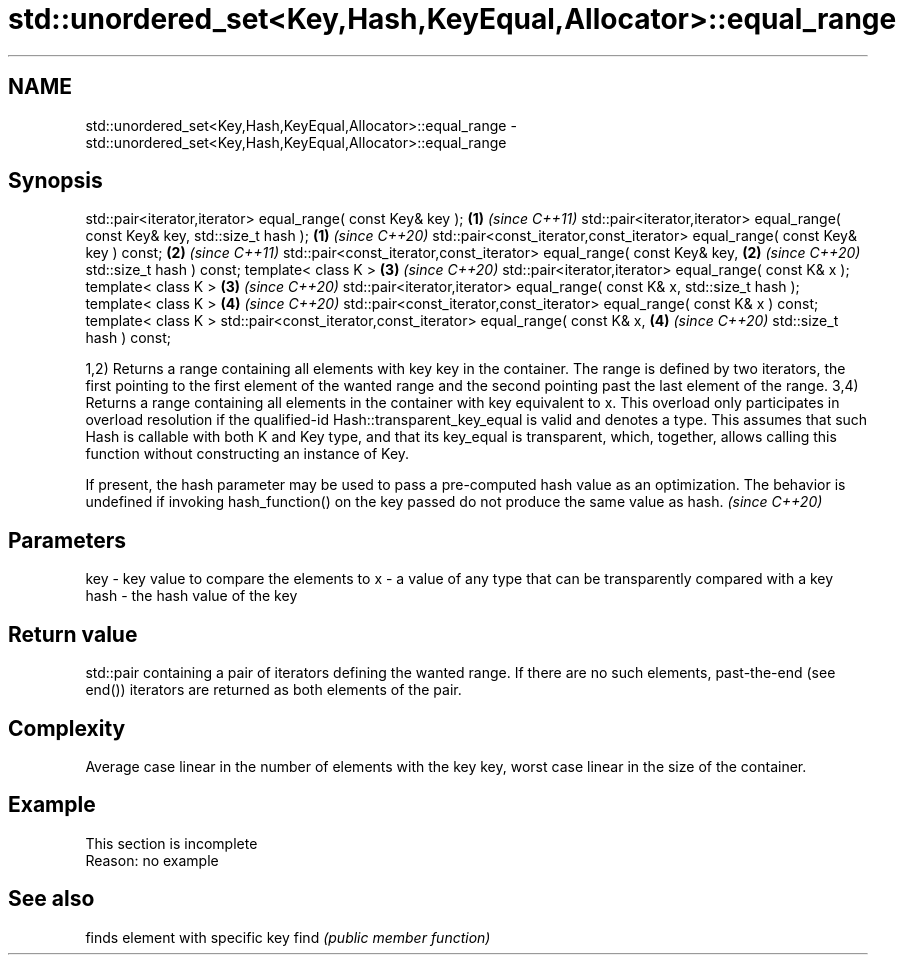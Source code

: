 .TH std::unordered_set<Key,Hash,KeyEqual,Allocator>::equal_range 3 "2020.03.24" "http://cppreference.com" "C++ Standard Libary"
.SH NAME
std::unordered_set<Key,Hash,KeyEqual,Allocator>::equal_range \- std::unordered_set<Key,Hash,KeyEqual,Allocator>::equal_range

.SH Synopsis

std::pair<iterator,iterator> equal_range( const Key& key );                   \fB(1)\fP \fI(since C++11)\fP
std::pair<iterator,iterator> equal_range( const Key& key, std::size_t hash ); \fB(1)\fP \fI(since C++20)\fP
std::pair<const_iterator,const_iterator> equal_range( const Key& key ) const; \fB(2)\fP \fI(since C++11)\fP
std::pair<const_iterator,const_iterator> equal_range( const Key& key,         \fB(2)\fP \fI(since C++20)\fP
std::size_t hash ) const;
template< class K >                                                           \fB(3)\fP \fI(since C++20)\fP
std::pair<iterator,iterator> equal_range( const K& x );
template< class K >                                                           \fB(3)\fP \fI(since C++20)\fP
std::pair<iterator,iterator> equal_range( const K& x, std::size_t hash );
template< class K >                                                           \fB(4)\fP \fI(since C++20)\fP
std::pair<const_iterator,const_iterator> equal_range( const K& x ) const;
template< class K >
std::pair<const_iterator,const_iterator> equal_range( const K& x,             \fB(4)\fP \fI(since C++20)\fP
std::size_t hash ) const;

1,2) Returns a range containing all elements with key key in the container. The range is defined by two iterators, the first pointing to the first element of the wanted range and the second pointing past the last element of the range.
3,4) Returns a range containing all elements in the container with key equivalent to x. This overload only participates in overload resolution if the qualified-id Hash::transparent_key_equal is valid and denotes a type. This assumes that such Hash is callable with both K and Key type, and that its key_equal is transparent, which, together, allows calling this function without constructing an instance of Key.

If present, the hash parameter may be used to pass a pre-computed hash value as an optimization. The behavior is undefined if invoking hash_function() on the key passed do not produce the same value as hash. \fI(since C++20)\fP


.SH Parameters


key  - key value to compare the elements to
x    - a value of any type that can be transparently compared with a key
hash - the hash value of the key


.SH Return value

std::pair containing a pair of iterators defining the wanted range. If there are no such elements, past-the-end (see end()) iterators are returned as both elements of the pair.

.SH Complexity

Average case linear in the number of elements with the key key, worst case linear in the size of the container.

.SH Example


 This section is incomplete
 Reason: no example


.SH See also


     finds element with specific key
find \fI(public member function)\fP




